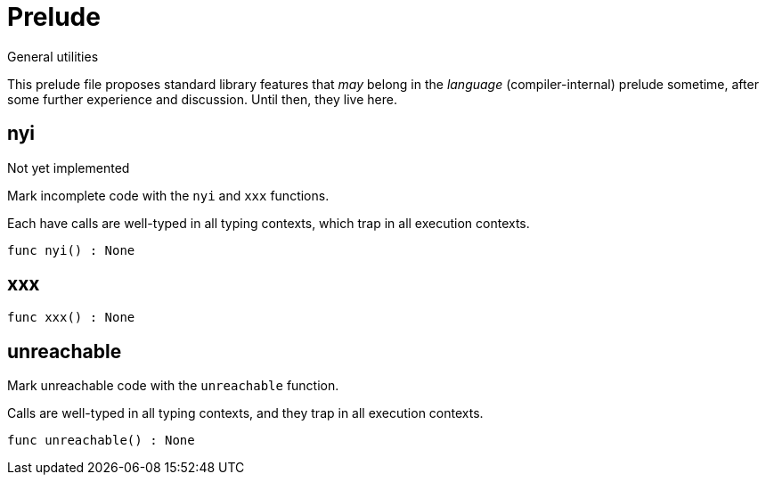 [[module.Prelude]]
= Prelude

General utilities

This prelude file proposes standard library features that _may_
belong in the _language_ (compiler-internal) prelude sometime, after
some further experience and discussion.  Until then, they live here.

[[value.nyi]]
== nyi

Not yet implemented

Mark incomplete code with the `nyi` and `xxx` functions.

Each have calls are well-typed in all typing contexts, which
trap in all execution contexts.

[source,motoko]
----
func nyi() : None
----

[[value.xxx]]
== xxx



[source,motoko]
----
func xxx() : None
----

[[value.unreachable]]
== unreachable

Mark unreachable code with the `unreachable` function.

Calls are well-typed in all typing contexts, and they
trap in all execution contexts.

[source,motoko]
----
func unreachable() : None
----

